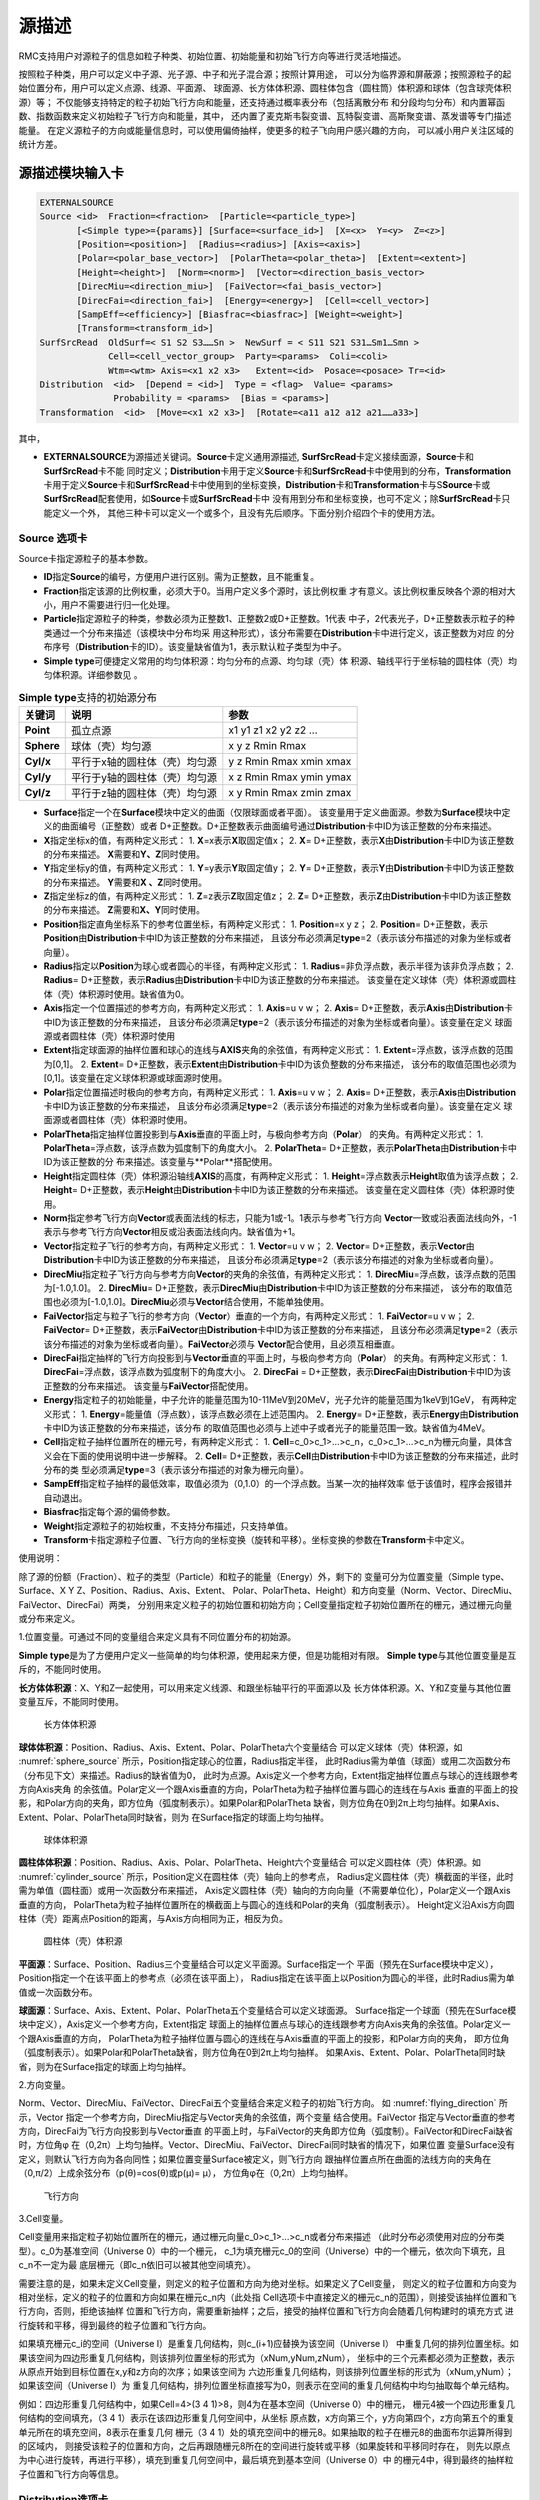 .. _section_external_source:

源描述
=================

RMC支持用户对源粒子的信息如粒子种类、初始位置、初始能量和初始飞行方向等进行灵活地描述。

按照粒子种类，用户可以定义中子源、光子源、中子和光子混合源；按照计算用途，
可以分为临界源和屏蔽源；按照源粒子的起始位置分布，用户可以定义点源、线源、平面源、
球面源、长方体体积源、圆柱体包含（圆柱筒）体积源和球体（包含球壳体积源）等；
不仅能够支持特定的粒子初始飞行方向和能量，还支持通过概率表分布（包括离散分布
和分段均匀分布）和内置幂函数、指数函数来定义初始粒子飞行方向和能量，其中，
还内置了麦克斯韦裂变谱、瓦特裂变谱、高斯聚变谱、蒸发谱等专门描述能量。
在定义源粒子的方向或能量信息时，可以使用偏倚抽样，使更多的粒子飞向用户感兴趣的方向，
可以减小用户关注区域的统计方差。

源描述模块输入卡
-------------------------

.. code-block:: none

     EXTERNALSOURCE
     Source <id>  Fraction=<fraction>  [Particle=<particle_type>]
            [<Simple type>={params}] [Surface=<surface_id>]  [X=<x>  Y=<y>  Z=<z>]
            [Position=<position>]  [Radius=<radius>] [Axis=<axis>]
            [Polar=<polar_base_vector>]  [PolarTheta=<polar_theta>]  [Extent=<extent>]
            [Height=<height>]  [Norm=<norm>]  [Vector=<direction_basis_vector>
            [DirecMiu=<direction_miu>]  [FaiVector=<fai_basis_vector>]
            [DirecFai=<direction_fai>]  [Energy=<energy>]  [Cell=<cell_vector>]
            [SampEff=<efficiency>] [Biasfrac=<biasfrac>] [Weight=<weight>]
            [Transform=<transform_id>]
     SurfSrcRead  OldSurf=< S1 S2 S3……Sn >  NewSurf = < S11 S21 S31…Sm1…Smn >
                  Cell=<cell_vector_group>  Party=<params>  Coli=<coli>
                  Wtm=<wtm> Axis=<x1 x2 x3>   Extent=<id>  Posace=<posace> Tr=<id>
     Distribution  <id>  [Depend = <id>]  Type = <flag>  Value= <params>
                   Probability = <params>  [Bias = <params>]
     Transformation  <id>  [Move=<x1 x2 x3>]  [Rotate=<a11 a12 a12 a21……a33>]



其中，

-  **EXTERNALSOURCE**\ 为源描述关键词。\ **Source**\ 卡定义通用源描述,
   \ **SurfSrcRead**\ 卡定义接续面源，\ **Source**\ 卡和\ **SurfSrcRead**\ 卡不能
   同时定义；\ **Distribution**\ 卡用于定义\ **Source**\ 卡和\ **SurfSrcRead**\
   卡中使用到的分布，\ **Transformation**\ 卡用于定义\ **Source**\ 卡和\ **SurfSrcRead**\
   卡中使用到的坐标变换，\ **Distribution**\ 卡和\ **Transformation**\卡与S\ **Source**\
   卡或\ **SurfSrcRead**\配套使用，如\ **Source**\ 卡或\ **SurfSrcRead**\ 卡中
   没有用到分布和坐标变换，也可不定义；除\ **SurfSrcRead**\ 卡只能定义一个外，
   其他三种卡可以定义一个或多个，且没有先后顺序。下面分别介绍四个卡的使用方法。

Source 选项卡
~~~~~~~~~~~~~~~~~~~~~~~~~~~~~~~~~~~~~

Source卡指定源粒子的基本参数。

-  **ID**\ 指定\ **Source**\ 的编号，方便用户进行区别。需为正整数，且不能重复。

-  **Fraction**\ 指定该源的比例权重，必须大于0。当用户定义多个源时，该比例权重
   才有意义。该比例权重反映各个源的相对大小，用户不需要进行归一化处理。

-  **Particle**\ 指定源粒子的种类，参数必须为正整数1、正整数2或D+正整数。1代表
   中子，2代表光子，D+正整数表示粒子的种类通过一个分布来描述（该模块中分布均采
   用这种形式），该分布需要在\ **Distribution**\ 卡中进行定义，该正整数为对应
   的分布序号（\ **Distribution**\ 卡的ID）。该变量缺省值为1，表示默认粒子类型为中子。

-  **Simple type**\ 可便捷定义常用的均匀体积源：均匀分布的点源、均匀球（壳）体
   积源、轴线平行于坐标轴的圆柱体（壳）均匀体积源。详细参数见 \ 。

.. table:: **Simple type**\支持的初始源分布
  :name: source_types

  +-----------+-----------------------------+-----------------------+
  |关键词     |说明                         |参数                   |
  +===========+=============================+=======================+
  | **Point** |孤立点源                     |x1 y1 z1 x2 y2 z2 …    |
  +-----------+-----------------------------+-----------------------+
  |**Sphere** |球体（壳）均匀源             |x y z Rmin Rmax        |
  +-----------+-----------------------------+-----------------------+
  |**Cyl/x**  |平行于x轴的圆柱体（壳）均匀源|y z Rmin Rmax xmin xmax|
  +-----------+-----------------------------+-----------------------+
  |**Cyl/y**  |平行于y轴的圆柱体（壳）均匀源|x z Rmin Rmax ymin ymax|
  +-----------+-----------------------------+-----------------------+
  |**Cyl/z**  |平行于z轴的圆柱体（壳）均匀源|x y Rmin Rmax zmin zmax|
  +-----------+-----------------------------+-----------------------+

-  **Surface**\ 指定一个在\ **Surface**\ 模块中定义的曲面（仅限球面或者平面）。
   该变量用于定义曲面源。参数为\ **Surface**\ 模块中定义的曲面编号（正整数）或者
   D+正整数。D+正整数表示曲面编号通过\ **Distribution**\ 卡中ID为该正整数的分布来描述。
-  **X**\ 指定坐标x的值，有两种定义形式：
   1. \ **X**\ =x表示\ **X**\ 取固定值x；
   2. \ **X**\ = D+正整数，表示\ **X**\ 由\ **Distribution**\ 卡中ID为该正整数的分布来描述。
   \ **X**\ 需要和\ **Y、Z**\ 同时使用。
-  **Y**\ 指定坐标y的值，有两种定义形式：
   1. \ **Y**\ =y表示\ **Y**\ 取固定值y；
   2. \ **Y**\ = D+正整数，表示\ **Y**\ 由\ **Distribution**\ 卡中ID为该正整数的分布来描述。
   \ **Y**\ 需要和\ **X 、Z**\ 同时使用。
-  **Z**\ 指定坐标z的值，有两种定义形式：
   1. \ **Z**\ =z表示\ **Z**\ 取固定值z；
   2. \ **Z**\ = D+正整数，表示\ **Z**\ 由\ **Distribution**\ 卡中ID为该正整数的分布来描述。
   \ **Z**\ 需要和\ **X、Y**\ 同时使用。
-  **Position**\ 指定直角坐标系下的参考位置坐标，有两种定义形式：
   1. \ **Position**\ =x y z；
   2. \ **Position**\ = D+正整数，表示\ **Position**\ 由\ **Distribution**\ 卡中ID为该正整数的分布来描述，
   且该分布必须满足\ **type**\ =2（表示该分布描述的对象为坐标或者向量）。
-  **Radius**\ 指定以\ **Position**\ 为球心或者圆心的半径，有两种定义形式：
   1. \ **Radius**\ =非负浮点数，表示半径为该非负浮点数；
   2. \ **Radius**\ = D+正整数，表示\ **Radius**\ 由\ **Distribution**\ 卡中ID为该正整数的分布来描述。
   该变量在定义球体（壳）体积源或圆柱体（壳）体积源时使用。缺省值为0。
-  **Axis**\ 指定一个位置描述的参考方向，有两种定义形式：
   1. \ **Axis**\ =u v w；
   2. \ **Axis**\ = D+正整数，表示\ **Axis**\ 由\ **Distribution**\ 卡中ID为该正整数的分布来描述，
   且该分布必须满足\ **type**\ =2（表示该分布描述的对象为坐标或者向量）。该变量在定义
   球面源或者圆柱体（壳）体积源时使用
-  **Extent**\ 指定球面源的抽样位置和球心的连线与\ **AXIS**\ 夹角的余弦值，有两种定义形式：
   1. \ **Extent**\ =浮点数，该浮点数的范围为[0,1]。
   2. \ **Extent**\ = D+正整数，表示\ **Extent**\ 由\ **Distribution**\ 卡中ID为该负整数的分布来描述，
   该分布的取值范围也必须为[0,1]。该变量在定义球体积源或球面源时使用。
-  **Polar**\ 指定位置描述时极向的参考方向，有两种定义形式：
   1. \ **Axis**\ =u v w；
   2. \ **Axis**\ = D+正整数，表示\ **Axis**\ 由\ **Distribution**\ 卡中ID为该正整数的分布来描述，
   且该分布必须满足\ **type**\ =2（表示该分布描述的对象为坐标或者向量）。该变量在定义
   球面源或者圆柱体（壳）体积源时使用。
-  **PolarTheta**\ 指定抽样位置投影到与\ **Axis**\ 垂直的平面上时，与极向参考方向（\ **Polar**\ ）
   的夹角。有两种定义形式：
   1. \ **PolarTheta**\ =浮点数，该浮点数为弧度制下的角度大小。
   2. \ **PolarTheta**\ = D+正整数，表示\ **PolarTheta**\ 由\ **Distribution**\ 卡中ID为该正整数的分
   布来描述。该变量与**Polar**搭配使用。
-  **Height**\ 指定圆柱体（壳）体积源沿轴线\ **AXIS**\ 的高度，有两种定义形式：
   1. \ **Height**\ =浮点数表示\ **Height**\ 取值为该浮点数；
   2. \ **Height**\ = D+正整数，表示\ **Height**\ 由\ **Distribution**\ 卡中ID为该正整数的分布来描述。
   该变量在定义圆柱体（壳）体积源时使用。
-  **Norm**\ 指定参考飞行方向\ **Vector**\ 或表面法线的标志，只能为1或-1。1表示与参考飞行方向
   \ **Vector**\ 一致或沿表面法线向外，-1表示与参考飞行方向\ **Vector**\ 相反或沿表面法线向内。缺省值为+1。
-  **Vector**\ 指定粒子飞行的参考方向，有两种定义形式：
   1. \ **Vector**\ =u v w；
   2. \ **Vector**\ = D+正整数，表示\ **Vector**\ 由\ **Distribution**\ 卡中ID为该正整数的分布来描述，
   且该分布必须满足\ **type**\ =2（表示该分布描述的对象为坐标或者向量）。
-  **DirecMiu**\ 指定粒子飞行方向与参考方向\ **Vector**\ 的夹角的余弦值，有两种定义形式：
   1. \ **DirecMiu**\ =浮点数，该浮点数的范围为[-1.0,1.0]。
   2. \ **DirecMiu**\ = D+正整数，表示\ **DirecMiu**\ 由\ **Distribution**\ 卡中ID为该正整数的分布来描述，
   该分布的取值范围也必须为[-1.0,1.0]。\ **DirecMiu**\ 必须与\ **Vector**\ 结合使用，不能单独使用。
-  **FaiVector**\ 指定与粒子飞行的参考方向（\ **Vector**\ ）垂直的一个方向，有两种定义形式：
   1. \ **FaiVector**\ =u v w；
   2. \ **FaiVector**\ = D+正整数，表示\ **FaiVector**\ 由\ **Distribution**\ 卡中ID为该正整数的分布来描述，
   且该分布必须满足\ **type**\ =2（表示该分布描述的对象为坐标或者向量）。\ **FaiVector**\ 必须与
   \ **Vector**\ 配合使用，且必须互相垂直。
-  **DirecFai**\ 指定抽样的飞行方向投影到与\ **Vector**\ 垂直的平面上时，与极向参考方向（\ **Polar**\ ）
   的夹角。有两种定义形式：
   1. \ **DirecFai**\ =浮点数，该浮点数为弧度制下的角度大小。
   2. \ **DirecFai**\  = D+正整数，表示\ **DirecFai**\ 由\ **Distribution**\ 卡中ID为该正整数的分布来描述。
   该变量与\ **FaiVector**\ 搭配使用。
-  **Energy**\ 指定粒子的初始能量，中子允许的能量范围为10-11MeV到20MeV，光子允许的能量范围为1keV到1GeV，
   有两种定义形式：
   1. \ **Energy**\ =能量值（浮点数），该浮点数必须在上述范围内。
   2. \ **Energy**\ = D+正整数，表示\ **Energy**\ 由\ **Distribution**\ 卡中ID为该正整数的分布来描述，该分布
   的取值范围也必须与上述中子或者光子的能量范围一致。缺省值为4MeV。
-  **Cell**\ 指定粒子抽样位置所在的栅元号，有两种定义形式：
   1. \ **Cell**\ =c_0>c_1>...>c_n，c_0>c_1>...>c_n为栅元向量，具体含义会在下面的使用说明中进一步解释。
   2. \ **Cell**\ = D+正整数，表示\ **Cell**\ 由\ **Distribution**\ 卡中ID为该正整数的分布来描述，此时分布的类
   型必须满足\ **type**\ =3（表示该分布描述的对象为栅元向量）。
-  **SampEff**\ 指定粒子抽样的最低效率，取值必须为（0,1.0）的一个浮点数。当某一次的抽样效率
   低于该值时，程序会报错并自动退出。
-  **Biasfrac**\ 指定每个源的偏倚参数。
-  **Weight**\ 指定源粒子的初始权重，不支持分布描述，只支持单值。
-  **Transform**\ 卡指定源粒子位置、飞行方向的坐标变换（旋转和平移）。坐标变换的参数在\ **Transform**\ 卡中定义。

使用说明：

除了源的份额（Fraction）、粒子的类型（Particle）和粒子的能量（Energy）外，剩下的
变量可分为位置变量（Simple type、Surface、X Y Z、Position、Radius、Axis、Extent、
Polar、PolarTheta、Height）和方向变量（Norm、Vector、DirecMiu、FaiVector、DirecFai）两类，
分别用来定义粒子的初始位置和初始方向；Cell变量指定粒子初始位置所在的栅元，通过栅元向量或分布来定义。

1.位置变量。可通过不同的变量组合来定义具有不同位置分布的初始源。

\ **Simple type**\ 是为了方便用户定义一些简单的均匀体积源，使用起来方便，但是功能相对有限。
\ **Simple type**\ 与其他位置变量是互斥的，不能同时使用。

\ **长方体体积源**\ ：X、Y和Z一起使用，可以用来定义线源、和跟坐标轴平行的平面源以及
长方体体积源。X、Y和Z变量与其他位置变量互斥，不能同时使用。

.. figure:: media/rectangular_source.png
   :name: rectangular_source

   长方体体积源

\ **球体体积源**\ ：Position、Radius、Axis、Extent、Polar、PolarTheta六个变量结合
可以定义球体（壳）体积源，如 :numref:`sphere_source` 所示，Position指定球心的位置，Radius指定半径，
此时Radius需为单值（球面）或用二次函数分布（分布见下文）来描述。Radius的缺省值为0，
此时为点源。Axis定义一个参考方向，Extent指定抽样位置点与球心的连线跟参考方向Axis夹角
的余弦值。Polar定义一个跟Axis垂直的方向，PolarTheta为粒子抽样位置与圆心的连线在与Axis
垂直的平面上的投影，和Polar方向的夹角，即方位角（弧度制表示）。如果Polar和PolarTheta
缺省，则方位角在0到2π上均匀抽样。如果Axis、Extent、Polar、PolarTheta同时缺省，则为
在Surface指定的球面上均匀抽样。

.. figure:: media/sphere_source.png
   :name: sphere_source

   球体体积源

\ **圆柱体体积源**\ ：Position、Radius、Axis、Polar、PolarTheta、Height六个变量结合
可以定义圆柱体（壳）体积源。如 :numref:`cylinder_source` 所示，Position定义在圆柱体（壳）轴向上的参考点，
Radius定义圆柱体（壳）横截面的半径，此时需为单值（圆柱面）或用一次函数分布来描述，
Axis定义圆柱体（壳）轴向的方向向量（不需要单位化），Polar定义一个跟Axis垂直的方向，
PolarTheta为粒子抽样位置所在的横截面上与圆心的连线和Polar的夹角（弧度制表示）。
Height定义沿Axis方向圆柱体（壳）距离点Position的距离，与Axis方向相同为正，相反为负。

.. figure:: media/cylinder_source.png
   :name: cylinder_source

   圆柱体（壳）体积源

\ **平面源**\ ：Surface、Position、Radius三个变量结合可以定义平面源。Surface指定一个
平面（预先在Surface模块中定义），Position指定一个在该平面上的参考点（必须在该平面上），
Radius指定在该平面上以Position为圆心的半径，此时Radius需为单值或一次函数分布。

\ **球面源**\ ：Surface、Axis、Extent、Polar、PolarTheta五个变量结合可以定义球面源。
Surface指定一个球面（预先在Surface模块中定义），Axis定义一个参考方向，Extent指定
球面上的抽样位置点与球心的连线跟参考方向Axis夹角的余弦值。Polar定义一个跟Axis垂直的方向，
PolarTheta为粒子抽样位置与圆心的连线在与Axis垂直的平面上的投影，和Polar方向的夹角，
即方位角（弧度制表示）。如果Polar和PolarTheta缺省，则方位角在0到2π上均匀抽样。
如果Axis、Extent、Polar、PolarTheta同时缺省，则为在Surface指定的球面上均匀抽样。

2.方向变量。

Norm、Vector、DirecMiu、FaiVector、DirecFai五个变量结合来定义粒子的初始飞行方向。
如 :numref:`flying_direction` 所示，Vector 指定一个参考方向，DirecMiu指定与Vector夹角的余弦值，两个变量
结合使用。FaiVector 指定与Vector垂直的参考方向，DirecFai为飞行方向投影到与Vector垂直
的平面上时，与FaiVector的夹角即方位角（弧度制）。FaiVector和DirecFai缺省时，方位角φ
在（0,2π）上均匀抽样。Vector、DirecMiu、FaiVector、DirecFai同时缺省的情况下，如果位置
变量Surface没有定义，则默认飞行方向为各向同性；如果位置变量Surface被定义，则飞行方向
跟抽样位置点所在曲面的法线方向的夹角在（0,π/2）上成余弦分布（p(θ)=cos(θ)或p(μ)= μ），
方位角φ在（0,2π）上均匀抽样。

.. figure:: media/flying_direction.png
   :name: flying_direction

   飞行方向

3.Cell变量。

Cell变量用来指定粒子初始位置所在的栅元，通过栅元向量c_0>c_1>...>c_n或者分布来描述
（此时分布必须使用对应的分布类型）。c_0为基准空间（Universe 0）中的一个栅元，
c_1为填充栅元c_0的空间（Universe）中的一个栅元，依次向下填充，且c_n不一定为最
底层栅元（即c_n依旧可以被其他空间填充）。

需要注意的是，如果未定义Cell变量，则定义的粒子位置和方向为绝对坐标。如果定义了Cell变量，
则定义的粒子位置和方向变为相对坐标，定义的粒子的位置和方向如果在栅元c_n内（此处指
Cell选项卡中直接定义的栅元c_n的范围），则接受该抽样位置和飞行方向，否则，拒绝该抽样
位置和飞行方向，需要重新抽样；之后，接受的抽样位置和飞行方向会随着几何构建时的填充方式
进行旋转和平移，得到最终的粒子位置和飞行方向。

如果填充栅元c_i的空间（Universe I）是重复几何结构，则c_(i+1)应替换为该空间（Universe I）
中重复几何的排列位置坐标。如果该空间为四边形重复几何结构，则该排列位置坐标的形式为（xNum,yNum,zNum），
坐标中的三个元素都必须为正整数，表示从原点开始到目标位置在x,y和z方向的次序；如果该空间为
六边形重复几何结构，则该排列位置坐标的形式为（xNum,yNum）；如果该空间（Universe I）为
重复几何结构，排列位置坐标直接写为0，则表示在空间的重复几何结构中均匀抽取每个单元结构。

例如：四边形重复几何结构中，如果Cell=4>(3 4 1)>8，则4为在基本空间（Universe 0）中的栅元，
栅元4被一个四边形重复几何结构的空间填充，（3 4 1）表示在该四边形重复几何空间中，从坐标
原点数，x方向第三个，y方向第四个，z方向第五个的重复单元所在的填充空间，8表示在重复几何
栅元（3 4 1）处的填充空间中的栅元8。如果抽取的粒子在栅元8的曲面布尔运算所得到的区域内，
则接受该粒子的位置和方向，之后再跟随栅元8所在的空间进行旋转或平移（如果旋转和平移同时存在，
则先以原点为中心进行旋转，再进行平移），填充到重复几何空间中，最后填充到基本空间（Universe 0）中
的栅元4中，得到最终的抽样粒子位置和飞行方向等信息。



Distribution选项卡
~~~~~~~~~~~~~~~~~~~~~~~~~~

\ **Distribution**\ 卡指定\ **Source**\ 卡中描述变量用的所有分布，分布编号要与\ **Source**\ 卡中一致，
分布之间没有先后顺序。每个分布分别用\ **ID、Depend**\ （可缺省）、\ **Type 、Value、Probability**\
（从属于其他分布时可缺省）、\ **Bias**\ （可缺省）来描述，且先后顺序不可改变。

-  **ID**\ 指定分布的编号，与\ **Source**\ 卡中描述变量用的分布编号一致。所有的分布编号相互之间不能重复。

-  **Depend**\ 指定该分布所从属（依赖）的分布（即该分布的值由所从属的分布的抽样值决定，
   不再独立进行抽样）的编号，可支持多层从属关系，但不能出现死锁。独立分布可缺省该变量。
   当定义了该变量时，\ **Probability**\ 和\ **Bias**\ 的定义便没有意义，这两个可缺省。
   关于从属分布，后面会有更多解释。

-  **Type**\ 指定分布的类型，用不同的整数代表不同的反应类型。可取的分布类型见 :numref:`distribution_cards` 。

-  **Value**\ 指定分布的取值范围，参数要求见 :numref:`distribution_cards` 。

-  **Probability**\ 指定分布的概率分布参数，具体要求见 :numref:`distribution_cards` 。

-  **Bias**\ 指定分布的偏倚抽样概率分布参数，具体要求见 :numref:`distribution_cards` 。

.. table:: Distribution卡支持的分布类型及参数
  :name: distribution_cards

  +--------+-----------------+------------------+-----------------+-----------------+
  |Type    |Value            |Probability       |Bias             |说明             |
  +========+=================+==================+=================+=================+
  |0       |n\ :sub:`1`\     |p\ :sub:`1`\      |b\ :sub:`1`\     |子分布           |
  |        |n\ :sub:`2`\     |p\ :sub:`2`\      |b\ :sub:`2`\     |                 |
  |        |n\ :sub:`3`\  …  |p\ :sub:`3`\  …   |b\ :sub:`3`\  …  |                 |
  |        |n\ :sub:`i`\  …  |p\ :sub:`i`\  …   |b\ :sub:`i`\  …  |                 |
  +--------+-----------------+------------------+-----------------+-----------------+
  |表示子分布，Value的每一个值（正整数）是一个分布编号，该分布编号不能是自身,要避免 |
  |出现死锁。p\ :sub:`i`\ 和b\ :sub:`i`\ 分别是n\ :sub:`i`\ 出现的真实概率和偏倚抽样|
  |概率。Probability、Bias的取值个数必须和Value的取值个数一致。                     |
  +--------+-----------------+------------------+-----------------+-----------------+
  |1       |a\ :sub:`1`\     |p\ :sub:`1`\      |b\ :sub:`1`\     |离散值分布       |
  |        |a\ :sub:`2`\     |p\ :sub:`2`\      |b\ :sub:`2`\     |                 |
  |        |a\ :sub:`3`\  …  |p\ :sub:`3`\  …   |b\ :sub:`3`\  …  |                 |
  |        |a\ :sub:`i`\  …  |p\ :sub:`i`\  …   |b\ :sub:`i`\  …  |                 |
  +--------+-----------------+------------------+-----------------+-----------------+
  |表示离散值分布，Value变量定义可取的离散值（浮点数类型）。p\ :sub:`i`\ 和         |
  |b\ :sub:`i`\ 分别是a\ :sub:`i`\ 出现的真实概率和偏倚抽样概率。Probability、Bias的|
  |取值个数必须和Value的取值个数一致。                                              |
  +--------+-----------------+------------------+-----------------+-----------------+
  |2       |x\ :sub:`1`\     |p\ :sub:`1`\      |b\ :sub:`1`\     |位置或矢量离散值 |
  |        |y\ :sub:`1`\     |p\ :sub:`2`\      |b\ :sub:`2`\     |分布             |
  |        |z\ :sub:`1`\  …  |p\ :sub:`3`\  …   |b\ :sub:`3`\  …  |                 |
  |        |x\ :sub:`i`\  …  |p\ :sub:`i`\  …   |b\ :sub:`i`\  …  |                 |
  |        |y\ :sub:`i`\  …  |                  |                 |                 |
  |        |z\ :sub:`i`\  …  |                  |                 |                 |
  +--------+-----------------+------------------+-----------------+-----------------+
  |表示位置或矢量离散值分布，Value变量定义可取位置或矢量的离散值（浮点数类型）。    |
  |p\ :sub:`i`\ 和b\ :sub:`i`\分别是（x\ :sub:`i`\ ,y\ :sub:`i`\ ,z\ :sub:`i`\ ）出 |
  |现的真实概率和偏倚抽样概率。Value的取值个数必须是3的整数倍，Probability、Bias的取|
  |值个数必须和Value的取值个数的1/3一致。                                           |
  +--------+-----------------+------------------+-----------------+-----------------+
  |3       |Cell_vector1     |p\ :sub:`1`\      |b\ :sub:`1`\     |栅元向量离散值分 |
  |        |Cell_vector2 …   |p\ :sub:`2`\  …   |b\ :sub:`2`\  …  |布               |
  |        |Cell_vectori …   |p\ :sub:`i`\  …   |b\ :sub:`i`\  …  |                 |
  +--------+-----------------+------------------+-----------------+-----------------+
  |表示栅元向量离散值分布，Value变量定义可取的栅元向量（上文已介绍）。p\ :sub:`i`\  |
  |和b\ :sub:`i`\分别是a\ :sub:`i`\ 出现的真实概率和偏倚抽样概率。Probability、Bias |
  |的取值个数必须和Value的取值个数一致。                                            |
  +--------+-----------------+------------------+-----------------+-----------------+
  |4       |a\ :sub:`0`\     |p\ :sub:`1`\      |b\ :sub:`1`\     |区间均匀分布     |
  |        |a\ :sub:`1`\     |p\ :sub:`2`\      |b\ :sub:`2`\     |                 |
  |        |a\ :sub:`2`\     |p\ :sub:`3`\  …   |b\ :sub:`3`\  …  |                 |
  |        |a\ :sub:`3`\  …  |p\ :sub:`i`\  …   |b\ :sub:`i`\  …  |                 |
  |        |a\ :sub:`i`\  …  |                  |                 |                 |
  +--------+-----------------+------------------+-----------------+-----------------+
  |表示区间均匀分布，Value变量定义每个区间的边界值（浮点数类型）。p\ :sub:`i`\ 和   |
  |b\ :sub:`i`\分别是区间（a\ :sub:`i-1`\,a\ :sub:`i`\）的真实概率和偏倚抽样概率。  |
  |Probability、Bias的取值个数必须比Value的取值个数少1。                            |
  +--------+-----------------+------------------+-----------------+-----------------+
  |5       |a\ :sub:`1`\     |p\ :sub:`1`\      |b\ :sub:`1`\     |分段线性插值分布 |
  |        |a\ :sub:`2`\     |p\ :sub:`2`\      |b\ :sub:`2`\     |                 |
  |        |a\ :sub:`3`\  …  |p\ :sub:`3`\  …   |b\ :sub:`3`\  …  |                 |
  |        |a\ :sub:`i`\  …  |p\ :sub:`i`\  …   |b\ :sub:`i`\  …  |                 |
  +--------+-----------------+------------------+-----------------+-----------------+
  |表示线性插值分布，Value变量定义插值点（浮点数类型）。p\ :sub:`i`\ 和b\ :sub:`i`\ |
  |分别是插值点a\ :sub:`i`\ 的真实概率和偏倚抽样概率。Probability、Bias的取值个数必 |
  |须比Value的取值个数一致。在两个插值点之间，真实概率和偏倚抽样概率分别满足线性插值|
  +--------+-----------------+------------------+-----------------+-----------------+
  |-1      |x\ :sub:`0`\     |a\ :sub:`p`\      |a\ :sub:`b`\     |幂函数分布       |
  |        |x\ :sub:`1`\     |                  |                 |                 |
  +--------+-----------------+------------------+-----------------+-----------------+
  |幂函数分布p(x)=c|x|\ :sup:`a`\ ，分布的取值范围为（x\ :sub:`0`\，x\ :sub:`1`\ ） |
  |（一定要满足x\ :sub:`0`\<x\ :sub:`1`\），a\ :sub:`p`\ 和a\ :sub:`b`\ 分别为真实幂|
  |函数和偏倚抽样幂函数的指数，如果x\ :sub:`0`\ •x\ :sub:`1`\ ≤0，则必须满足a>-1。系|
  |数c会由程序自动进行归一化处理，用户不需要输入。当a=0时，为（x\ :sub:`0`\，       |
  |x\ :sub:`1`\ ）上的均匀分布。                                                    |
  +--------+-----------------+------------------+-----------------+-----------------+
  |-2      |x\ :sub:`0`\     |a\ :sub:`p`\      |a\ :sub:`b`\     |指数函数分布     |
  |        |x\ :sub:`1`\     |                  |                 |                 |
  +--------+-----------------+------------------+-----------------+-----------------+
  |指数函数分布p(x)=ce\ :sup:`ax`\ ，分布的取值范围为（x\ :sub:`0`\，x\ :sub:`1`\） |
  |（一定要满足x\ :sub:`0`\<x\ :sub:`1`\ ），a\ :sub:`p`\ 和a\ :sub:`b`\ 分别为真实 |
  |指数函数和偏倚抽样指数函数的指数系数。系数c会由程序自动进行归一化处理，用户不需要|
  |输入。当a=0时，为（x\ :sub:`0`\，x\ :sub:`1`\ ）上的均匀分布。                   |
  +--------+-----------------+------------------+-----------------+-----------------+
  |-3      |                 |a                 |                 |麦克斯韦裂变谱   |
  +--------+-----------------+------------------+-----------------+-----------------+
  |麦克斯韦裂变能量谱分布p(E)=CE\ :sup:`1/2`\ e\ :sup:`(-E/a)`\ ，其中a是温度，单位 |
  |是MeV，a的缺省值为1.2895MeV。暂不支持偏倚抽样。                                  |
  +--------+-----------------+------------------+-----------------+-----------------+
  |-4      |                 |a b               |                 |瓦特裂变谱       |
  +--------+-----------------+------------------+-----------------+-----------------+
  |麦克斯韦裂变能量谱分布 :math:`p(E)=Ce^(-E/a)\sinh \sqrt{bE}`，其中a单位是MeV,缺省|
  |值为0.965MeV，b单位是MeV-1，缺省值为2.29 MeV-1。暂不支持偏倚抽样。               |
  +--------+-----------------+------------------+-----------------+-----------------+
  |-5      |                 |a b               |                 |高斯聚变谱       |
  +--------+-----------------+------------------+-----------------+-----------------+
  |高斯聚变能量谱分布 :math:`p(E)=Ce^(-((E-b)/a)^2)`，其中a是能谱宽度，b是平均能量，|
  |单位均是MeV，这里能谱宽度的定义是当E比b大ΔE时，指数函数项等于e\ :sup:`-1`\ 。如果|
  |a<0，则认为是以MeV为单位表示的温度，此时b也必须为负值。如果b=-1，则计算D-T聚变反 |
  |应能量作为b的值。如果b=-2，则计算D-D聚变反应能量作为b的值。请注意：a并不是半高宽 |
  |（FWHM,full-width-at-half-maximum），a和半高宽的计算公式为FWHM=a(ln2)\ :sup:`1/2`|
  |。暂不支持偏倚抽样。缺省值：a=-0.01，b=-1（在10keV下发生的DT聚变反应能谱）。     |
  +--------+-----------------+------------------+-----------------+-----------------+
  |-6      |                 |a                 |                 |蒸发能量谱       |
  +--------+-----------------+------------------+-----------------+-----------------+
  |蒸发能量谱 :math:`p(x)=CEe^(-E/a)`，a的单位为MeV，缺省值为1.2895MeV。暂不支持偏倚|
  |抽样。                                                                           |
  +--------+-----------------+------------------+-----------------+-----------------+

-  需要指出的是，只有\ **Type**\ =0,1,2,3,4的分布之间才可以相互依赖。从属的分布抽样值由
   被从属的分布的抽样位置决定，二者具有相同的抽样位置，因此从属的分布\ **Porbability**\ 和\ **Bias**\
   的定义是没有实际意义的，可以缺省不定义。这里被从属的分布的抽样位置分为两类：
   1. 当\ **Type**\ =0,1,2时，如果抽样值为ni，ai或者xi,yi,zi），则抽样位置为i。
   2. 当\ **Type**\ =3时，抽样值落在区间（a\ :sub:`i-1`\ ,a\ :sub:`i`\ ），则抽样位置为i。
   在定义从属分布时，用户需要保证从属分布和被从属的分布的抽样位置总数必须相等，否则程序会报错。


SurfSrcRead选项卡
~~~~~~~~~~~~~~~~~~~~~~~~~~

.. code-block:: none

     SurfSrcRead  OldSurf=< S1 S2 S3……Sn >  NewSurf = < S11 S21 S31…Sm1…Smn >
                  Cell=<cell_vector_group>  Partype=<params>   Coli=<coli>  Wtm=<wtm>
                  Axis=<x1 x2 x3>   Extent=<id>  Posace=<posace>  Tr=<id>


其中，

-  **OldSurf**\ 通过指定原来计算中的面，来表示使用穿过这些面的粒子径迹。
   缺省表示使用原来计算中所有的面
-  **NewSurf**\ 指定原来的面在新的计算中所对应的面。其中一个面可以对应多个面即
   该输入卡中的面的个数，必须是\ **OldSurf**\ 卡中的面个数的整数倍。当缺省时，默认使用
   \ **oldsurf**\ 中的面；如果一个面对应多个面，必须在TR中定义对应的关系，两个面大小应当相同。
-  **Cell**\ 通过指定原来计算中的栅元，来表示使用这些栅元中的径迹。
-  **Partype**\ 指定使用的径迹粒子类型，0代表中子，1代表光子。默认包含接续
   面源文件中包含的径迹类型。
-  **Coli**\ 是指定使用的径迹的碰撞类型，-1表示仅选择没有经历碰撞的径迹，0表示任意径迹都记录，
   1表示仅记录经历碰撞的径迹。缺省值为0；
-  **Wtm**\ 指定选择的径迹的权重所乘以的倍数。
-  **Axis，Extent，Posace**\ 仅能在输出接续计算文件相应计算\ **SYMM**\ =0情况下使用。
   \ **Axis**\ 代表定义的轴向，\ **Extent**\ 对指定沿轴向的粒子的偏倚操作，具体在\ **Distribution**\ 卡中定义；
   其都有两种定义形式：
   1. \ **Axis**\ =u v w；
   2. \ **Axis**\ = D+正整数，表示\ **Axis**\ 由\ **Distribution**\ 卡中ID为该正整数的分布来描述。
   \ **Posace**\ 选择与\ **Axis**\ 对应轴向指定余弦内的粒子。
-  **Tr**\ 指定面面对应关系。当输入为正时，表示相应的对应关系，即空间变换关系。
   如果是D+正整数，则表示相应的偏倚操作：其定义为D+正整数时，正整数的值表示对应的\ **Distribution**\ 卡中定义的用户索引号，
   其仅支持离散值的分布，而后会根据相应的\ **Distribution**\ 卡内Type=1内的离散值 定义来进行相应的偏移操作。



Transform选项卡
~~~~~~~~~~~~~~~~~~~~~~~~~~

.. code-block:: none

     Transform  ID  Rotate=<a11 a12 a12 a21……a33>  Move=<x1 x2 x3>


Transforma卡定义源定义的坐标变换。ID为坐标变换的编号和Source卡或SurfSrcRead卡定义
的Transform变量的序号一一对应。Rotate 定义坐标变换的旋转矩阵，Move定义坐标变换的平移向量。

旋转变换可以绕任意轴，其表达式为：

.. math::

    \mathbf{r'} = \mathbf{R} \cdot \mathbf{r}

其中， :math:`\mathbf{R}` 为旋转变换矩阵。

平移变换的表达式为：

.. math::

    \mathbf{r'} = \mathbf{r} + \mathbf{m}

其中， :math:`\mathbf{r}=(r_x,r_y,r_z)` 和 :math:`\mathbf{r}=(r_x',r_y',r_z')` 分
别为变换前和变换后的空间任意一点的位置坐标， :math:`\mathbf{m}=(m_x,m_y,m_z)` 为
平移变换向量。


源描述模块输入示例
-----------------------

-  **Simple type**\ 定义均匀体积源

.. code-block:: c

    EXTERNALSOURCE
    Source   1  Fraction =1  Particle = 1  Point=0 0 0 1 1 0  Vector = 1 0 0
             DirecMiu = 0  FaiVector = 0 1 0  DirecFai = 0  Energy = 4


该示例定义了一个点源，粒子类型为中子。点源的位置从（0,0,0）和（1,1,0）两个位置中
均匀抽样；参考飞行方向为（1,0,0,），粒子飞行方向与该参考方向夹角的余弦值为0，
方位角参考方向为（0,1,0），飞行方向在与Vector垂直且与方位角参考方向（0,1,0）平行
的平面上的投影与方位角参考方向（0,1,0）夹角为0，即粒子飞行方向为（0,1,0）；粒子的
初始能量为4MeV。

.. code-block:: c

    EXTERNALSOURCE
    Source   1  Fraction =1  Particle = 2  Sphere=0 0 0 1 2  Energy = 4


该示例定义了一个球壳均匀分布源，粒子类型为光子，球心为（0,0,0），半径为（1,2），
源粒子的位置从该球壳中按照体积均匀抽样。粒子初始飞行方向为各向同性，粒子的初始能量为4MeV。

.. code-block:: c

    EXTERNALSOURCE
    Source   1  Fraction =0.5  Particle = 1  Cyl/x=1 2 0 1 -5 5  Vector = 1 0 0  DirecMiu = 0  Energy = 4


该示例定义了一个平行于x轴的圆柱体体积源，粒子类型为中子，圆柱体的轴线沿x方向，
轴线在yz平面上的位置为（1,2），横截面的半径为（0,1），圆柱体x坐标的取值范围为（-5,5），
参考飞行方向为（1,0,0,），粒子飞行方向与该参考方向夹角的余弦值为0，即粒子的飞行方向
与参考方向（1,0,0）垂直，方位角在（0,2π）上均有抽样，粒子的初始能量为4MeV。


-  使用\ **X**，**Y**\ 和\ **Z**\ 变量定义长方体体积源

.. code-block:: c

    EXTERNALSOURCE
    Source   1  Fraction =0.5  Particle = 1  X=d1  Y=d2  Z=d3
    Distribution  1  type=4  value= -1 1  probability=1
    Distribution  2  type=4  value= 0 2  probability=1
    Distribution  3  type=4  value= 5 6  probability=1


该示例定义了一个长方体体积源，粒子类型为中子，x在（-1,1）上均匀抽样，y在（0,2）
上均匀抽样，z在（5,6）上均匀抽样，粒子的初始飞行方向为各向同性，初始能量为4MeV。

.. code-block:: c

    EXTERNALSOURCE
    Source   1  Fraction =0.5  Particle = 1  X=0  Y=d2  Z=5
    Distribution  2  type=4  value=0 2  probability=1


该示例定义了一个均匀线源，粒子类型为中子，x=0，y在（0,2）上均匀抽样，z=5，粒子的
初始飞行方向为各向同性，初始能量为4MeV。

.. code-block:: c

    EXTERNALSOURCE
    Source   1  Fraction =0.5  Particle = 1  X=d1  Y=d2  Z=5  Energy= d3
    Distribution  1  Type= 1  Value=0 1  Probability=1 2
    Distribution  2  Type= 4  Value=2 3  Probability=1
    Distribution  3  Type= -3


该示例定义了一个广义长方体体积源，粒子类型为中子，x取值为0或1，对应的抽样概率分别
为1/3和2/3，y在（2,3）上均匀抽样，z取值为5，粒子的初始飞行方向为各向同性，初始能量
分布服从麦克斯韦裂变谱（参数a取缺省值1.2895MeV）。


-  使用\ **Position、Radius、Axis、Extent、Polar**\ 和\ **PolarTheta**\ 六个变量定义球体体积源

.. code-block:: c

    EXTERNALSOURCE
    Source   1  Fraction =0.5  Particle = 1  Positioin=0 1 0  Radius=d1 Energy=d2
    Distribution  1  Type= -1  Value=0 5  Probability=2
    Distribution  2  Type= -4  Probability=1 2


该示例定义了一个均匀球体积源，粒子类型为中子，球心为（0,1,0），Radius在（0,5）上按二
次函数分布进行抽样（按体积进行均匀抽样），粒子的初始飞行方向为各向同性，初始能量分布
服从瓦特裂变谱（参数a为1MeV，b为2MeV-1）。

.. code-block:: c

    EXTERNALSOURCE
    Source 1  particle=1 fraction=0.5 position=0 0 0 radius=d1 axis=0 0 1 extent=d2
              polar=1 1 0  polartheta=d3  energy=4
    Distribution  1  type=-1  value=0 5  probability=2
    Distribution  2  type=4  value=0 1  probability=1
    Distribution  3  type=4  value=-0.7853981633974475  0.7853981633974475 probability=1


该示例定义了一个1/8均匀球体积源，粒子类型为中子，球心为（0,1,0），Radius在（0,5）上按二次
函数分布进行抽样（按体积进行均匀抽样）,粒子的抽样位置跟方向（0,0,1）的夹角的余弦值为（0,1）
上均匀分布，粒子抽样位置与球心的连线在与方向（0,0,1）垂直的平面上的投影和方向（1,1,0）的夹
角为（-π/4，π/4）上均匀分布，即1/8均匀球体积源;粒子的初始飞行方向为各向同性，初始能量为4MeV。


-  使用\ **Position、Radius、Axis、Polar、PolarTheta、Height**\ 六个变量结合定义圆柱体体积源

.. code-block:: c

    EXTERNALSOURCE
    Source   1  Fraction =0.5  Particle = 1  Positioin=0 1 0  Axis= 0 0 1 Radius=d1  Height=d2
    Distribution  1  Type= -1  Value=0 2  Probability=1
    Distribution  2  Type= 4  Value=-5 5  Probability=1


该示例定义了一个均匀圆柱体体积源，粒子类型为中子，轴向沿z轴方向，轴线上的参考点为（0,1,0），
Radius在（0,2）上按一次函数分布进行抽样，Height在（-5,5）上均匀抽样，上述即为按体积进行均匀
抽样，粒子的初始飞行方向为各向同性，初始能量为4MeV。

.. code-block:: c

    EXTERNALSOURCE
    Source 1  particle=1  fraction=0.5  position=0 0 0  energy=4  axis=0 0 1
              polar=1 0 0  polartheta=d3  radius=d1  height=d2
    Distribution  1  type=-1 value=0 10  probability=1
    Distribution  2  type=4 value=-5 5  probability=1
    Distribution  3  type=4 value=0 1.570796326794895 probability=1


该示例定义了一个均匀1/4圆柱体体积源，粒子类型为中子，轴向沿z轴方向，轴线上的参
考点为（0,1,0），Radius在（0,2）上按一次函数分布进行抽样，在横截面上，参考方向
为（1,0,0），粒子抽样位置与圆心的连线和参考方向的夹角在（0，π/2）上均匀抽样，
Height在（-5,5）上均匀抽样，上述即为按1/4圆柱体积进行均匀抽样，粒子的初始飞行
方向为各向同性，初始能量为4MeV。


-  使用\ **Surface、Position、Radius**\ 三个变量结合可以定义平面源

.. code-block:: c

    EXTERNALSOURCE
    Source   1  Fraction =0.5  Particle = 1  Surf=5  Positioin=0 1 0 Radius=d1
    Distribution  1  Type= -1  Value=0 2  Probability=1


该示例定义了一个均匀圆形平面源（5号曲面是在几何模块中预先定义的平面），粒子类型
为中子，平面上的参考点为（0,1,0），Radius在（0,2）上按一次函数分布进行抽样，
粒子的初始飞行方向和平面法向的夹角在（0,π/2）内成余弦分布，初始能量为4MeV。

.. code-block:: c

    EXTERNALSOURCE
    Source 1  particle=1  fraction=0.5  surface=1  energy=4


该示例定义了一个均匀球面源（1号曲面是在几何模块中预先定义的球面），粒子类型为
中子。初始能量为4MeV。

.. code-block:: c

    EXTERNALSOURCE
    Source 1  particle=1 fraction=0.5 surface=1 axis=0 0 1 extent=d1 polar=1 0 0 polartheta=d2  energy=4
    Distribution  1  type=4  value=0  1  probability=1
    Distribution  2  type=4  value=0  1.570796326794895  probability=1


该示例定义了一个1/8均匀球面源（1号曲面是在几何模块中预先定义的球面），粒子类型为
中子，参考方向为（0,0,1），粒子抽样位置与球心的连线和参考方向的夹角余弦值在（0,1）
上均匀分布，方位角的参考方向为（1,0,0），粒子抽样位置与球心的连线在与参考方向
（0,0,1）垂直的平面上的投影和参考方向（1,0,0）的夹角在（0,π/2）上均匀分布。初始能量为4MeV。


-  重复几何结构圆柱体体积源（Cell变量的使用）

.. code-block:: c

    UNIVERSE 0
    CELL 1   -1 : 2 : -3 : 4   mat = 0   imp:n=0   // rectangle outside
    CELL 2   1 & -2 & 3 & -4   fill = 1   imp:n=1      // rectangle inside

    UNIVERSE 1  lat =1 pitch=10 10 0  scope = 3 3 1 fill =
        2 2 2
        2 2 2
        2 2 2

    UNIVERSE 2  move = 5 5 0
    CELL 3   -5 : 6 : -7 : 8   mat = 0   imp:n=0   // rectangle outside
    CELL 4   5 & -6 & 7 & -8   mat = 1   vol=1   imp:n=1   // rectangle inside

    SURFACE
    surf  1  px    0
    surf  2  px   30
    surf  3  py    0
    surf  4  py   30
    surf  5  px   -5
    surf  6  px   5
    surf  7  py   -5
    surf  8  py   5
    surf  10  px   10

    MATERIAL
    mat 1  -2.52
           5010.60c   4
           5011.60c   16
           6000.60c   5

    FixedSource
    particle  population = 10000000

    ParticleMode n

    EXTERNALSOURCE
    Source 1 fraction=0.5 position=d1 energy=4 axis=0 0 1 radius=d2 height=d3
    distribution  1  type=2
    value=5 5 0 5 15 0 5 25 0 15 5 0 15 15 0 15 25 0 25 5 0 25 15 0 25 25 0
    probability=1 1 1 1 1 1 1 1 1
    Distribution  2  type=-1  value=0 3  probability=1
    Distribution  3  type=4  value=-5 5  probability=1


该示例定义了一个3×3网格内均匀排布的9个相同尺寸的圆柱体体积源。如果采用Cell
变量定义则更加简洁，如：

.. code-block:: c

    EXTERNALSOURCE
    Source 1 fraction=0.5 position=0 0 0 energy=4 axis=0 0 1 radius=d2 height=d3 cell=2>0>4
    distribution  2  type= -1  value=0 3  probability=1
    Distribution  3  type=4  value=-5 5  probability=1


或者Cell变量通过使用分布来描述：

.. code-block:: c

    EXTERNALSOURCE
    Source 1 fraction=0.5 position=0 0 0 energy=4 axis=0 0 1 radius=d2 height=d3 cell=d1
    distribution  1  type=3  value=2>(1 1 1)>4  2>(1 2 1)>4  2>(1 3 1)>4  2>(2 1 1)>4  2>(2 2 1)>4  2>(2 3 1)>4  2>(3 1 1)>4  2>(3 2 1)>4  2>(3 3 1)>4  probability=1 1 1 1 1 1 1 1 1
    Distribution  2  type= -1  value=0 3  probability=1
    Distribution  3  type= 4  value=-5 5  probability=1


-  从属分布和子分布使用示例

.. code-block:: c

    EXTERNALSOURCE
    Source 1 fraction=0.5 position=d1 energy=4 axis=0 0 1 radius=d2 height=d3
    distribution  1  type=2  value=5 5 0  5 15 0  probability=1 1
    Distribution  2  depend=1  type=0  value=4  5
    Distribution  3  type=3  value=-5 5  probability=1
    Distribution  4  type= -1  value=0 3  probability=1
    Distribution  5  type= -1  value=0 5  probability=1


该示例定义了两个尺寸相异的圆柱体体积源，半径分别为3厘米和5厘米。需要指出的是，
2号分布依赖于1号分布（指定圆柱轴线上的参考点），2号分布类型为子分布，两个子
分布（分别为4号和5号分布）的概率都为0.5（由1号分布决定）。


-  接续面源文件使用示例

.. code-block:: c

    SurfSrcRead  OldSurf=1 2 NewSurf = 1 2
    Cell= 3 Partype=0 Coli=1 Wtm=1.0


该示例使用原来面序号为12的面上的中子径迹，和栅元3中的中子径迹。权重乘子为1，且为碰撞后径迹。


-  坐标变换使用示例

.. code-block:: c

    EXTERNALSOURCE
    Source   1  Fraction =0.5  Particle = 1  Positioin=0 1 0  Axis= 0 0 1 Radius=d1  Height=d2  Transform=1
    Distribution  1  Type= -1  Value=0 2  Probability=1
    Distribution  2  Type= 4  Value=-5 5  Probability=1
    Transform   1   rotate= 0 0 -1 0 1 0 1 0 0  move=0.5 0.5 1


该示例对一个圆柱体体源进行了旋转和平移，先按照旋转矩阵 :math:`\begin{bmatrix} 0 &0 &-1 \\ 0
& 1 &0 \\ 1 & 0 &0 \end{bmatrix}` 进行旋转，再按照平移向量（0.5 0.5 1）进行平移。
注意：如果同时定义坐标旋转和坐标平移，则先进行坐标旋转，后进行坐标平移。

